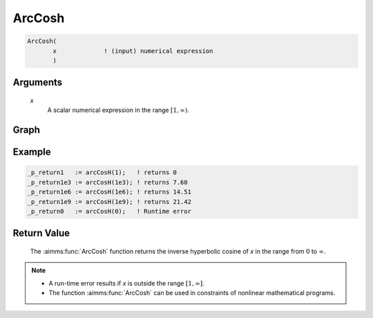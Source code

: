 .. aimms:function:: ArcCosh(x)

.. _ArcCosh:

ArcCosh
=======

.. code-block:: aimms

    ArcCosh(
           x             ! (input) numerical expression
           )

Arguments
---------

    *x*
        A scalar numerical expression in the range :math:`[1,\infty)`.

Graph
----------

.. image:: images/arccosh.png
    :align: center

Example
----------------

.. code-block:: aimms

	_p_return1   := arcCosH(1);   ! returns 0
	_p_return1e3 := arcCosH(1e3); ! returns 7.60
	_p_return1e6 := arcCosH(1e6); ! returns 14.51
	_p_return1e9 := arcCosH(1e9); ! returns 21.42
	_p_return0   := arcCosH(0);   ! Runtime error

Return Value
------------

    The :aimms:func:`ArcCosh` function returns the inverse hyperbolic cosine of *x* in
    the range from :math:`0` to :math:`\infty`.

.. note::

    -  A run-time error results if *x* is outside the range
       :math:`[1,\infty]`.

    -  The function :aimms:func:`ArcCosh` can be used in constraints of nonlinear
       mathematical programs.

.. seealso::

    -   The functions :aimms:func:`ArcSinh`, :aimms:func:`ArcTanh`, :aimms:func:`Cosh`. Arithmetic functions are
        discussed in full detail in :ref:`sec:expr.num.functions` of the `Language Reference <https://documentation.aimms.com/language-reference/index.html>`__.

    -   `Wikipedia <https://en.wikipedia.org/wiki/Inverse_hyperbolic_functions>`_
